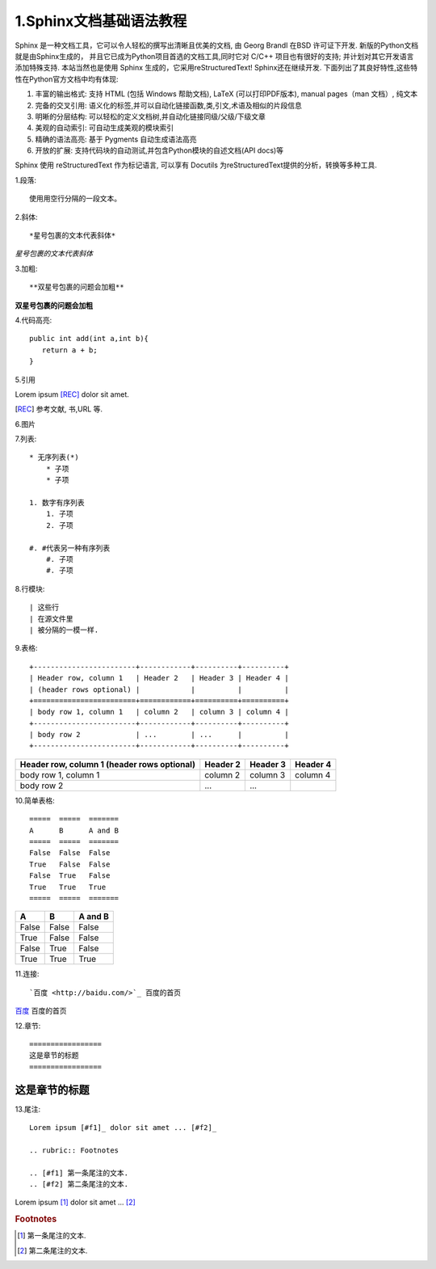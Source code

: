 1.Sphinx文档基础语法教程
============================
Sphinx 是一种文档工具，它可以令人轻松的撰写出清晰且优美的文档, 由 Georg Brandl 在BSD 许可证下开发. 新版的Python文档 就是由Sphinx生成的， 并且它已成为Python项目首选的文档工具,同时它对 C/C++ 项目也有很好的支持; 并计划对其它开发语言添加特殊支持. 本站当然也是使用 Sphinx 生成的，它采用reStructuredText! Sphinx还在继续开发. 下面列出了其良好特性,这些特性在Python官方文档中均有体现:

#. 丰富的输出格式: 支持 HTML (包括 Windows 帮助文档), LaTeX (可以打印PDF版本), manual pages（man 文档）, 纯文本
#. 完备的交叉引用: 语义化的标签,并可以自动化链接函数,类,引文,术语及相似的片段信息
#. 明晰的分层结构: 可以轻松的定义文档树,并自动化链接同级/父级/下级文章
#. 美观的自动索引: 可自动生成美观的模块索引
#. 精确的语法高亮: 基于 Pygments 自动生成语法高亮
#. 开放的扩展: 支持代码块的自动测试,并包含Python模块的自述文档(API docs)等

Sphinx 使用 reStructuredText 作为标记语言, 可以享有 Docutils 为reStructuredText提供的分析，转换等多种工具.




1.段落::

    使用用空行分隔的一段文本。

2.斜体::

    *星号包裹的文本代表斜体*

*星号包裹的文本代表斜体*

3.加粗::

    **双星号包裹的问题会加粗**

**双星号包裹的问题会加粗**

4.代码高亮::

     public int add(int a,int b){
        return a + b;
     }

5.引用

Lorem ipsum [REC]_ dolor sit amet.

.. [REC] 参考文献, 书,URL 等.

6.图片

.. image:: https://gimg2.baidu.com/image_search/src=http%3A%2F%2Fb-ssl.duitang.com%2Fuploads%2Fitem%2F201810%2F26%2F20181026191400_cnmqy.thumb.700_0.jpeg&refer=http%3A%2F%2Fb-ssl.duitang.com&app=2002&size=f9999,10000&q=a80&n=0&g=0n&fmt=jpeg?sec=1629651575&t=0cfe06e3ab90b146a9e1110160f749c0


7.列表::

    * 无序列表(*)
        * 子项
        * 子项

    1. 数字有序列表
        1. 子项
        2. 子项

    #. #代表另一种有序列表
        #. 子项
        #. 子项

8.行模块::

    | 这些行
    | 在源文件里
    | 被分隔的一模一样.

9.表格::

    +------------------------+------------+----------+----------+
    | Header row, column 1   | Header 2   | Header 3 | Header 4 |
    | (header rows optional) |            |          |          |
    +========================+============+==========+==========+
    | body row 1, column 1   | column 2   | column 3 | column 4 |
    +------------------------+------------+----------+----------+
    | body row 2             | ...        | ...      |          |
    +------------------------+------------+----------+----------+

+------------------------+------------+----------+----------+
| Header row, column 1   | Header 2   | Header 3 | Header 4 |
| (header rows optional) |            |          |          |
+========================+============+==========+==========+
| body row 1, column 1   | column 2   | column 3 | column 4 |
+------------------------+------------+----------+----------+
| body row 2             | ...        | ...      |          |
+------------------------+------------+----------+----------+

10.简单表格::

    =====  =====  =======
    A      B      A and B
    =====  =====  =======
    False  False  False
    True   False  False
    False  True   False
    True   True   True
    =====  =====  =======

=====  =====  =======
A      B      A and B
=====  =====  =======
False  False  False
True   False  False
False  True   False
True   True   True
=====  =====  =======

11.连接::

    `百度 <http://baidu.com/>`_ 百度的首页

`百度 <http://baidu.com/>`_ 百度的首页

12.章节::

    =================
    这是章节的标题
    =================

=================
这是章节的标题
=================

13.尾注::

    Lorem ipsum [#f1]_ dolor sit amet ... [#f2]_

    .. rubric:: Footnotes

    .. [#f1] 第一条尾注的文本.
    .. [#f2] 第二条尾注的文本.


Lorem ipsum [#f1]_ dolor sit amet ... [#f2]_

.. rubric:: Footnotes

.. [#f1] 第一条尾注的文本.
.. [#f2] 第二条尾注的文本.